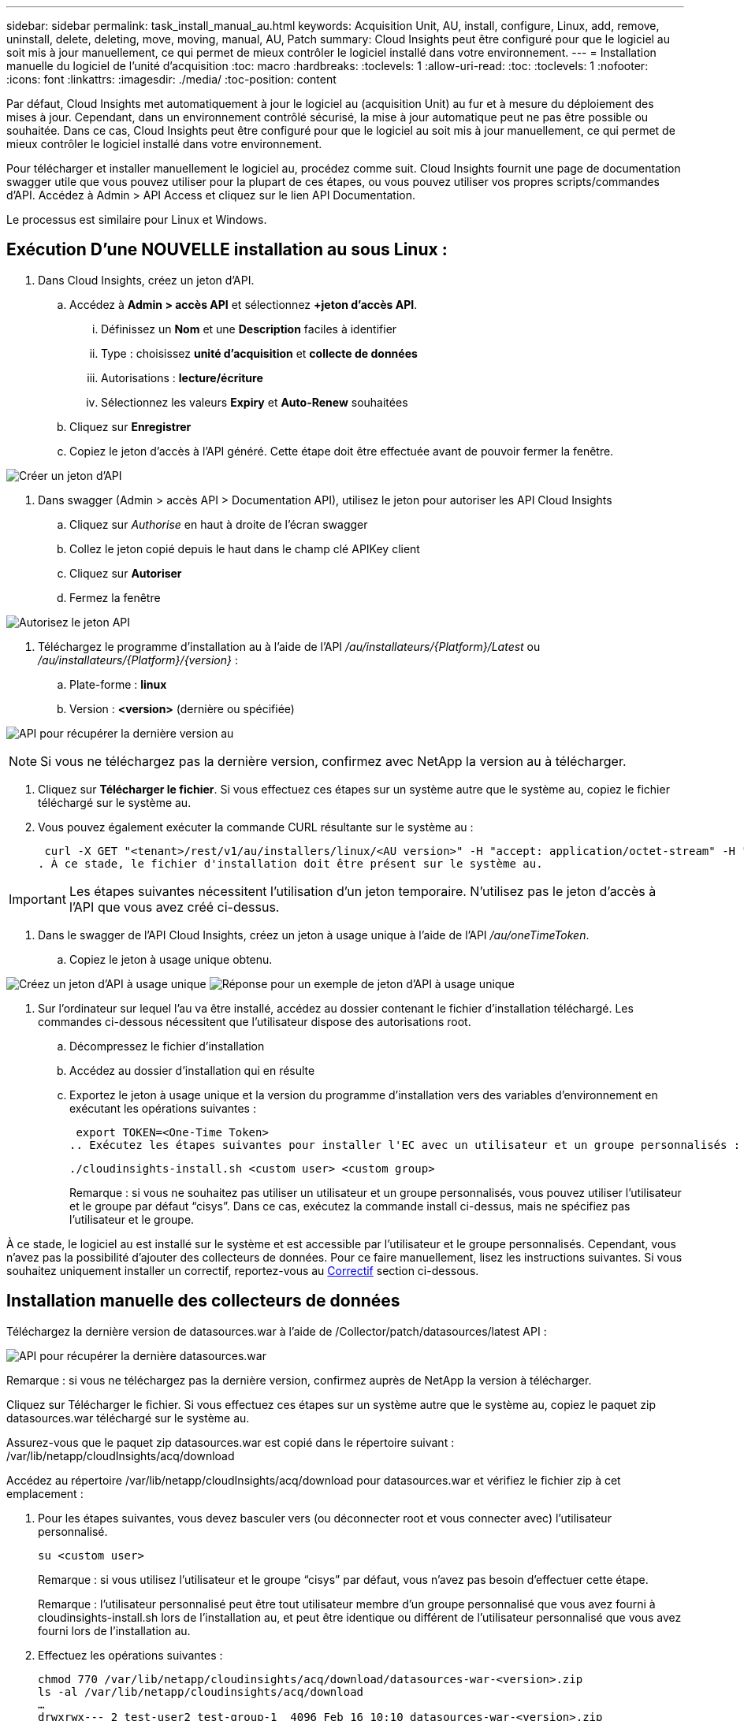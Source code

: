 ---
sidebar: sidebar 
permalink: task_install_manual_au.html 
keywords: Acquisition Unit, AU, install, configure, Linux, add, remove, uninstall, delete, deleting, move, moving, manual, AU, Patch 
summary: Cloud Insights peut être configuré pour que le logiciel au soit mis à jour manuellement, ce qui permet de mieux contrôler le logiciel installé dans votre environnement. 
---
= Installation manuelle du logiciel de l'unité d'acquisition
:toc: macro
:hardbreaks:
:toclevels: 1
:allow-uri-read: 
:toc: 
:toclevels: 1
:nofooter: 
:icons: font
:linkattrs: 
:imagesdir: ./media/
:toc-position: content


[role="lead"]
Par défaut, Cloud Insights met automatiquement à jour le logiciel au (acquisition Unit) au fur et à mesure du déploiement des mises à jour. Cependant, dans un environnement contrôlé sécurisé, la mise à jour automatique peut ne pas être possible ou souhaitée.  Dans ce cas, Cloud Insights peut être configuré pour que le logiciel au soit mis à jour manuellement, ce qui permet de mieux contrôler le logiciel installé dans votre environnement.

Pour télécharger et installer manuellement le logiciel au, procédez comme suit. Cloud Insights fournit une page de documentation swagger utile que vous pouvez utiliser pour la plupart de ces étapes, ou vous pouvez utiliser vos propres scripts/commandes d'API. Accédez à Admin > API Access et cliquez sur le lien API Documentation.

Le processus est similaire pour Linux et Windows.



== Exécution D'une NOUVELLE installation au sous Linux :

. Dans Cloud Insights, créez un jeton d'API.
+
.. Accédez à *Admin > accès API* et sélectionnez *+jeton d'accès API*.
+
... Définissez un *Nom* et une *Description* faciles à identifier
... Type : choisissez *unité d'acquisition* et *collecte de données*
... Autorisations : *lecture/écriture*
... Sélectionnez les valeurs *Expiry* et *Auto-Renew* souhaitées


.. Cliquez sur *Enregistrer*
.. Copiez le jeton d'accès à l'API généré. Cette étape doit être effectuée avant de pouvoir fermer la fenêtre.




image:Manual_AU_Create_API_Token.png["Créer un jeton d'API"]

. Dans swagger (Admin > accès API > Documentation API), utilisez le jeton pour autoriser les API Cloud Insights
+
.. Cliquez sur _Authorise_ en haut à droite de l'écran swagger
.. Collez le jeton copié depuis le haut dans le champ clé APIKey client
.. Cliquez sur *Autoriser*
.. Fermez la fenêtre




image:Manual_AU_Authorization.png["Autorisez le jeton API"]

. Téléchargez le programme d'installation au à l'aide de l'API _/au/installateurs/{Platform}/Latest_ ou _/au/installateurs/{Platform}/{version}_ :
+
.. Plate-forme : *linux*
.. Version : *<version>* (dernière ou spécifiée)




image:Manual_AU_API_Retrieve_latest.png["API pour récupérer la dernière version au"]


NOTE: Si vous ne téléchargez pas la dernière version, confirmez avec NetApp la version au à télécharger.

. Cliquez sur *Télécharger le fichier*. Si vous effectuez ces étapes sur un système autre que le système au, copiez le fichier téléchargé sur le système au.
. Vous pouvez également exécuter la commande CURL résultante sur le système au :
+
 curl -X GET "<tenant>/rest/v1/au/installers/linux/<AU version>" -H "accept: application/octet-stream" -H "X-CloudInsights-ApiKey: <token>"
. À ce stade, le fichier d'installation doit être présent sur le système au.



IMPORTANT: Les étapes suivantes nécessitent l'utilisation d'un jeton temporaire. N'utilisez pas le jeton d'accès à l'API que vous avez créé ci-dessus.

. Dans le swagger de l'API Cloud Insights, créez un jeton à usage unique à l'aide de l'API _/au/oneTimeToken_.
+
.. Copiez le jeton à usage unique obtenu.




image:Manual_AU_one_time_token.png["Créez un jeton d'API à usage unique"]
image:Manual_AU_one_time_token_response.png["Réponse pour un exemple de jeton d'API à usage unique"]

. Sur l'ordinateur sur lequel l'au va être installé, accédez au dossier contenant le fichier d'installation téléchargé. Les commandes ci-dessous nécessitent que l'utilisateur dispose des autorisations root.
+
.. Décompressez le fichier d'installation
.. Accédez au dossier d'installation qui en résulte
.. Exportez le jeton à usage unique et la version du programme d'installation vers des variables d'environnement en exécutant les opérations suivantes :
+
 export TOKEN=<One-Time Token>
.. Exécutez les étapes suivantes pour installer l'EC avec un utilisateur et un groupe personnalisés :
+
 ./cloudinsights-install.sh <custom user> <custom group>
+
Remarque : si vous ne souhaitez pas utiliser un utilisateur et un groupe personnalisés, vous pouvez utiliser l’utilisateur et le groupe par défaut “cisys”.  Dans ce cas, exécutez la commande install ci-dessus, mais ne spécifiez pas l'utilisateur et le groupe.





À ce stade, le logiciel au est installé sur le système et est accessible par l'utilisateur et le groupe personnalisés. Cependant, vous n'avez pas la possibilité d'ajouter des collecteurs de données. Pour ce faire manuellement, lisez les instructions suivantes. Si vous souhaitez uniquement installer un correctif, reportez-vous au <<downloading-a-patch,Correctif>> section ci-dessous.



== Installation manuelle des collecteurs de données

Téléchargez la dernière version de datasources.war à l'aide de /Collector/patch/datasources/latest API :

image:API_Manual_Download_datasources.png["API pour récupérer la dernière datasources.war"]

Remarque : si vous ne téléchargez pas la dernière version, confirmez auprès de NetApp la version à télécharger.

Cliquez sur Télécharger le fichier. Si vous effectuez ces étapes sur un système autre que le système au, copiez le paquet zip datasources.war téléchargé sur le système au.

Assurez-vous que le paquet zip datasources.war est copié dans le répertoire suivant : /var/lib/netapp/cloudInsights/acq/download

Accédez au répertoire /var/lib/netapp/cloudInsights/acq/download pour datasources.war et vérifiez le fichier zip à cet emplacement :

. Pour les étapes suivantes, vous devez basculer vers (ou déconnecter root et vous connecter avec) l'utilisateur personnalisé.
+
 su <custom user>
+
Remarque : si vous utilisez l’utilisateur et le groupe “cisys” par défaut, vous n’avez pas besoin d’effectuer cette étape.

+
Remarque : l'utilisateur personnalisé peut être tout utilisateur membre d'un groupe personnalisé que vous avez fourni à cloudinsights-install.sh lors de l'installation au, et peut être identique ou différent de l'utilisateur personnalisé que vous avez fourni lors de l'installation au.

. Effectuez les opérations suivantes :
+
....
chmod 770 /var/lib/netapp/cloudinsights/acq/download/datasources-war-<version>.zip
ls -al /var/lib/netapp/cloudinsights/acq/download
…
drwxrwx--- 2 test-user2 test-group-1  4096 Feb 16 10:10 datasources-war-<version>.zip
…
....
+
Remarque : si vous utilisez l’utilisateur et le groupe cisys, ceux-ci seront affichés dans la sortie ci-dessus.

+
Remarque : si vous prévoyez d'installer en utilisant différents utilisateurs personnalisés, assurez-vous que les autorisations de groupe sont définies sur lecture et écriture pour le propriétaire et le groupe (chmod 660 …)

. Redémarrez au. Dans Cloud Insights, accédez à observabilité > collecteurs et sélectionnez l'onglet unités d'acquisition. Choisissez redémarrer dans le menu « trois points » à droite de l'au.




== Téléchargement d'un correctif

Téléchargez le correctif à l'aide de l'API /Collector/patch/file/{version} :

image:API_Manual_Download_patch.png["API pour récupérer le correctif"]

Remarque : confirmez avec NetApp la version à télécharger.

Cliquez sur Télécharger le fichier. Si vous effectuez ces étapes sur un système autre que le système au, copiez le paquet zip téléchargé sur le système au.

Assurez-vous que le paquet zip de correctifs est copié dans le répertoire suivant : /var/lib/netapp/cloudInsights/acq/download

Accédez au répertoire /var/lib/netapp/cloudInsights/acq/download pour trouver le correctif et vérifiez le fichier .zip à cet emplacement :

. Pour les étapes suivantes, vous devez basculer vers (ou déconnecter root et vous connecter avec) l'utilisateur personnalisé.
+
 su <custom user>
+
Remarque : si vous utilisez l’utilisateur et le groupe “cisys” par défaut, vous n’avez pas besoin d’effectuer cette étape.

+
Remarque : l'utilisateur personnalisé peut être tout utilisateur membre d'un groupe personnalisé que vous avez fourni à cloudinsights-install.sh lors de l'installation au, et peut être identique ou différent de l'utilisateur personnalisé que vous avez fourni lors de l'installation au.

. Effectuez les opérations suivantes :
+
....
chmod 770 /var/lib/netapp/cloudinsights/acq/download/<patch_file_name>.zip
ls -al /var/lib/netapp/cloudinsights/acq/download
…
drwxrwx--- 2 test-user2 test-group-1  4096 Feb 16 10:10 <patch_file_name>.zip
…
....
+
Remarque : si vous utilisez l’utilisateur et le groupe cisys, ceux-ci seront affichés dans la sortie ci-dessus.

+
Remarque : si vous prévoyez d'installer en utilisant différents utilisateurs personnalisés, assurez-vous que les autorisations de groupe sont définies sur lecture et écriture pour le propriétaire et le groupe (chmod 660 …)

. Redémarrez au. Dans Cloud Insights, accédez à observabilité > collecteurs et sélectionnez l'onglet unités d'acquisition. Choisissez redémarrer dans le menu « trois points » à droite de l'au.




== Récupération de clé externe

Si vous fournissez un script shell UNIX, il peut être exécuté par l'unité d'acquisition pour récupérer la *clé privée* et la *clé publique* de votre système de gestion des clés.

Pour récupérer la clé, Cloud Insights exécute le script en passant deux paramètres : _Key ID_ et _Key type_. _Key ID_ peut être utilisé pour identifier la clé dans votre système de gestion des clés. _Key type_ est "public" ou "privé". Lorsque le type de clé est « public », le script doit renvoyer la clé publique. Lorsque le type de clé est "privé", la clé privée doit être renvoyée.

Pour renvoyer la clé à l'unité d'acquisition, le script doit imprimer la clé sur la sortie standard. Le script doit imprimer _uniquement_ la clé de la sortie standard ; aucun autre texte ne doit être imprimé sur la sortie standard. Une fois la clé demandée imprimée sur la sortie standard, le script doit se fermer avec un code de sortie de 0 ; tout autre code de retour est considéré comme une erreur.

Le script doit être enregistré avec l'unité d'acquisition à l'aide de l'outil SecurityAdmin, qui exécutera le script avec l'unité d'acquisition. Le script doit disposer des autorisations _read_ et _execute_ pour l'utilisateur root et "cisys". Si le script shell est modifié après l'enregistrement, le script shell modifié doit être réenregistré avec l'unité d'acquisition.

|===


| paramètre d'entrée : id de clé | Identificateur de clé utilisé pour identifier la clé dans le système de gestion des clés du client. 


| paramètre d'entrée : type de clé | public ou privé. 


| sortie | La clé demandée doit être imprimée sur la sortie standard. La clé RSA 2048 bits est actuellement prise en charge. Les clés doivent être codées et imprimées au format suivant :

Format de clé privée - PEM, PKCS8 PrivateKeyInfo RFC 5958 codé DER

Format de clé publique : PEM, X.509 codé DER subjectPublicKeyInfo RFC 5280 


| code de sortie | Code de sortie de zéro pour réussir. Toutes les autres valeurs de sortie sont considérées comme ayant échoué. 


| autorisations de script | Le script doit disposer d'une autorisation de lecture et d'exécution pour l'utilisateur root et cisys. 


| journaux | Les exécutions de script sont consignées. Les journaux sont disponibles dans -

/var/log/netapp/cloudinsights/securityadmin/securityadmin.log

/var/log/netapp/cloudinsights/acq/acq.log 
|===